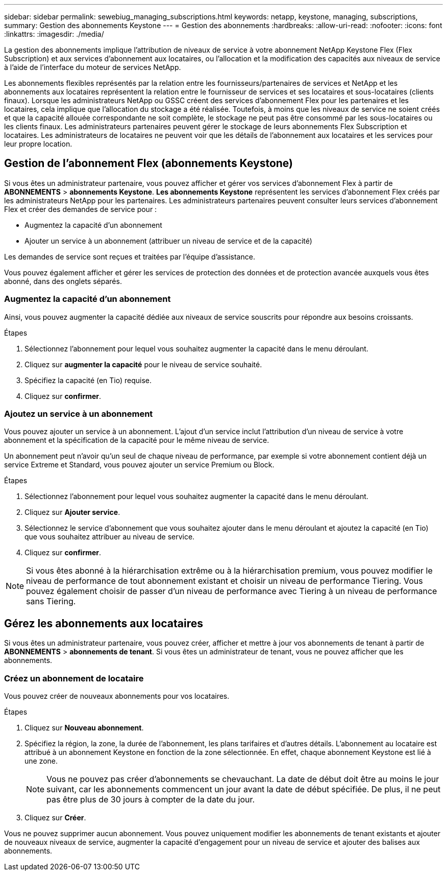 ---
sidebar: sidebar 
permalink: sewebiug_managing_subscriptions.html 
keywords: netapp, keystone, managing, subscriptions, 
summary: Gestion des abonnements Keystone 
---
= Gestion des abonnements
:hardbreaks:
:allow-uri-read: 
:nofooter: 
:icons: font
:linkattrs: 
:imagesdir: ./media/


[role="lead"]
La gestion des abonnements implique l'attribution de niveaux de service à votre abonnement NetApp Keystone Flex (Flex Subscription) et aux services d'abonnement aux locataires, ou l'allocation et la modification des capacités aux niveaux de service à l'aide de l'interface du moteur de services NetApp.

Les abonnements flexibles représentés par la relation entre les fournisseurs/partenaires de services et NetApp et les abonnements aux locataires représentent la relation entre le fournisseur de services et ses locataires et sous-locataires (clients finaux). Lorsque les administrateurs NetApp ou GSSC créent des services d'abonnement Flex pour les partenaires et les locataires, cela implique que l'allocation du stockage a été réalisée. Toutefois, à moins que les niveaux de service ne soient créés et que la capacité allouée correspondante ne soit complète, le stockage ne peut pas être consommé par les sous-locataires ou les clients finaux. Les administrateurs partenaires peuvent gérer le stockage de leurs abonnements Flex Subscription et locataires. Les administrateurs de locataires ne peuvent voir que les détails de l'abonnement aux locataires et les services pour leur propre location.



== Gestion de l'abonnement Flex (abonnements Keystone)

Si vous êtes un administrateur partenaire, vous pouvez afficher et gérer vos services d'abonnement Flex à partir de *ABONNEMENTS* > *abonnements Keystone*. *Les abonnements Keystone* représentent les services d'abonnement Flex créés par les administrateurs NetApp pour les partenaires. Les administrateurs partenaires peuvent consulter leurs services d'abonnement Flex et créer des demandes de service pour :

* Augmentez la capacité d'un abonnement
* Ajouter un service à un abonnement (attribuer un niveau de service et de la capacité)


Les demandes de service sont reçues et traitées par l'équipe d'assistance.

Vous pouvez également afficher et gérer les services de protection des données et de protection avancée auxquels vous êtes abonné, dans des onglets séparés.



=== Augmentez la capacité d'un abonnement

Ainsi, vous pouvez augmenter la capacité dédiée aux niveaux de service souscrits pour répondre aux besoins croissants.

.Étapes
. Sélectionnez l'abonnement pour lequel vous souhaitez augmenter la capacité dans le menu déroulant.
. Cliquez sur *augmenter la capacité* pour le niveau de service souhaité.
. Spécifiez la capacité (en Tio) requise.
. Cliquez sur *confirmer*.




=== Ajoutez un service à un abonnement

Vous pouvez ajouter un service à un abonnement. L'ajout d'un service inclut l'attribution d'un niveau de service à votre abonnement et la spécification de la capacité pour le même niveau de service.

Un abonnement peut n'avoir qu'un seul de chaque niveau de performance, par exemple si votre abonnement contient déjà un service Extreme et Standard, vous pouvez ajouter un service Premium ou Block.

.Étapes
. Sélectionnez l'abonnement pour lequel vous souhaitez augmenter la capacité dans le menu déroulant.
. Cliquez sur *Ajouter service*.
. Sélectionnez le service d'abonnement que vous souhaitez ajouter dans le menu déroulant et ajoutez la capacité (en Tio) que vous souhaitez attribuer au niveau de service.
. Cliquez sur *confirmer*.



NOTE: Si vous êtes abonné à la hiérarchisation extrême ou à la hiérarchisation premium, vous pouvez modifier le niveau de performance de tout abonnement existant et choisir un niveau de performance Tiering. Vous pouvez également choisir de passer d'un niveau de performance avec Tiering à un niveau de performance sans Tiering.



== Gérez les abonnements aux locataires

Si vous êtes un administrateur partenaire, vous pouvez créer, afficher et mettre à jour vos abonnements de tenant à partir de *ABONNEMENTS* > *abonnements de tenant*. Si vous êtes un administrateur de tenant, vous ne pouvez afficher que les abonnements.



=== Créez un abonnement de locataire

Vous pouvez créer de nouveaux abonnements pour vos locataires.

.Étapes
. Cliquez sur *Nouveau abonnement*.
. Spécifiez la région, la zone, la durée de l'abonnement, les plans tarifaires et d'autres détails. L'abonnement au locataire est attribué à un abonnement Keystone en fonction de la zone sélectionnée. En effet, chaque abonnement Keystone est lié à une zone.
+

NOTE: Vous ne pouvez pas créer d'abonnements se chevauchant. La date de début doit être au moins le jour suivant, car les abonnements commencent un jour avant la date de début spécifiée. De plus, il ne peut pas être plus de 30 jours à compter de la date du jour.

. Cliquez sur *Créer*.


Vous ne pouvez supprimer aucun abonnement. Vous pouvez uniquement modifier les abonnements de tenant existants et ajouter de nouveaux niveaux de service, augmenter la capacité d'engagement pour un niveau de service et ajouter des balises aux abonnements.
